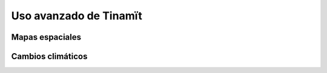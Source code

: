 .. _avanzado:

Uso avanzado de Tinamït
=======================

Mapas espaciales
----------------


Cambios climáticos
------------------
